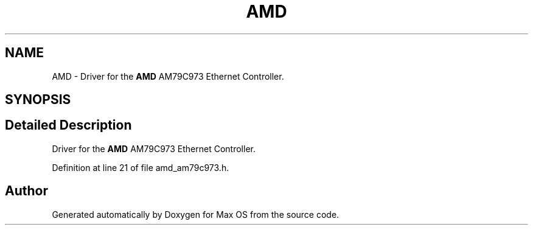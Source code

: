 .TH "AMD" 3 "Mon Jan 15 2024" "Version 0.1" "Max OS" \" -*- nroff -*-
.ad l
.nh
.SH NAME
AMD \- Driver for the \fBAMD\fP AM79C973 Ethernet Controller\&.  

.SH SYNOPSIS
.br
.PP
.SH "Detailed Description"
.PP 
Driver for the \fBAMD\fP AM79C973 Ethernet Controller\&. 
.PP
Definition at line 21 of file amd_am79c973\&.h\&.

.SH "Author"
.PP 
Generated automatically by Doxygen for Max OS from the source code\&.
